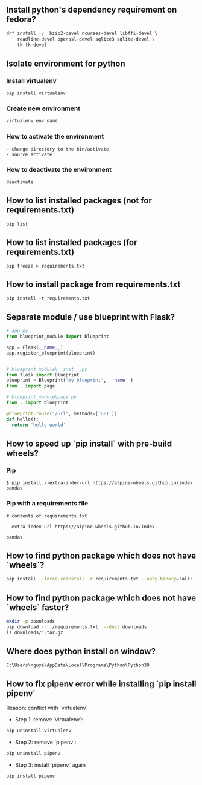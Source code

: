 ** Install python's dependency requirement on fedora?
#+BEGIN_SRC sh
dnf install -y  bzip2-devel ncurses-devel libffi-devel \
    readline-devel openssl-devel sqlite3 sqlite-devel \
    tk tk-devel
#+END_SRC

** Isolate environment for python
*** Install virtualenv
#+BEGIN_SRC shell
pip install virtualenv
#+END_SRC
*** Create new environment
#+BEGIN_SRC python
virtualenv env_name
#+END_SRC
*** How to activate the environment
#+BEGIN_SRC shell
- change directory to the bin/activate
- source activate
#+END_SRC
*** How to deactivate the environment
#+BEGIN_SRC shell
deactivate
#+END_SRC
** How to list installed packages (not for requirements.txt)
#+BEGIN_SRC shell
pip list
#+END_SRC
** How to list installed packages (for requirements.txt)
#+BEGIN_SRC shell
pip freeze > requirements.txt
#+END_SRC
** How to install package from requirements.txt

#+BEGIN_SRC shell
pip install -r requirements.txt
#+END_SRC

** Separate module / use blueprint with Flask?
#+BEGIN_SRC python
# app.py
from blueprint_module import blueprint

app = Flask(__name__)
app.register_blueprint(blueprint)
#+END_SRC

#+BEGIN_SRC python

# blueprint_module\__init__.py
from flask import Blueprint
blueprint = Blueprint('my_blueprint', __name__)
from . import page
#+END_SRC

#+BEGIN_SRC python
# blueprint_module\page.py
from . import blueprint

@blueprint.route("/url", methods=['GET'])
def hello():
  return 'hello world'
#+END_SRC

** How to speed up `pip install` with pre-build wheels?
*** Pip
#+BEGIN_SRC shell
$ pip install --extra-index-url https://alpine-wheels.github.io/index pandas
#+END_SRC
*** Pip with a requirements file
#+BEGIN_SRC text
# contents of requirements.txt

--extra-index-url https://alpine-wheels.github.io/index

pandas
#+END_SRC

** How to find python package which does not have `wheels`?
#+BEGIN_SRC sh
pip install --force-reinstall -r requirements.txt --only-binary=:all:
#+END_SRC

** How to find python package which does not have `wheels` faster?
#+BEGIN_SRC sh
mkdir -p downloads
pip download -r ./requirements.txt  --dest downloads
ls downloads/*.tar.gz
#+END_SRC

** Where does python install on window?
#+BEGIN_SRC text
C:\Users\nguye\AppData\Local\Programs\Python\Python39
#+END_SRC

** How to fix pipenv error while installing `pip install pipenv`
Reason: conflict with `virtualenv`
- Step 1: remove `virtualenv`:
#+BEGIN_SRC sh
pip uninstall virtualenv
#+END_SRC

- Step 2: remove `pipenv`:
#+BEGIN_SRC sh
pip uninstall pipenv
#+END_SRC

- Step 3: install `pipenv` again
#+BEGIN_SRC sh
pip install pipenv
#+END_SRC
